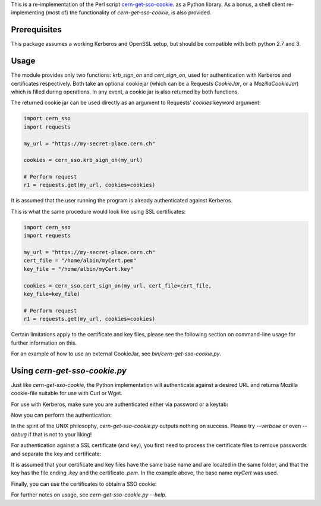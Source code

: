 This is a re-implementation of the Perl script
cern-get-sso-cookie_.
as a Python library. As a bonus, a shell client re-implementing (most
of) the functionality of `cern-get-sso-cookie`, is also provided.

.. _cern-get-sso-cookie: https://github.com/sashabaranov/cern-get-sso-cookie/

Prerequisites
-------------

This package assumes a working Kerberos and OpenSSL setup, but should be
compatible with both python 2.7 and 3.


Usage
-----

The module provides only two functions: `krb_sign_on` and
`cert_sign_on`, used for authentication with Kerberos and certificates
respectively. Both take an optional cookiejar (which can be a Requests
`CookieJar`, or a `MozillaCookieJar`) which is filled during
operations. In any event, a cookie jar is also returned by both
functions.

The returned cookie jar can be used directly as an argument to Requests'
`cookies` keyword argument:

.. code:: python

          import cern_sso
          import requests

          my_url = "https://my-secret-place.cern.ch"

          cookies = cern_sso.krb_sign_on(my_url)

          # Perform request
          r1 = requests.get(my_url, cookies=cookies)

It is assumed that the user running the program is already authenticated
against Kerberos.


This is what the same procedure would look like using SSL certificates:

.. code:: python

          import cern_sso
          import requests

          my_url = "https://my-secret-place.cern.ch"
          cert_file = "/home/albin/myCert.pem"
          key_file = "/home/albin/myCert.key"

          cookies = cern_sso.cert_sign_on(my_url, cert_file=cert_file,
          key_file=key_file)

          # Perform request
          r1 = requests.get(my_url, cookies=cookies)


Certain limitations apply to the certificate and key files, please see
the following section on command-line usage for further information on
this.

For an example of how to use an external CookieJar, see
`bin/cern-get-sso-cookie.py`.

Using `cern-get-sso-cookie.py`
------------------------------

Just like `cern-get-sso-cookie`, the Python implementation will
authenticate against a desired URL and returna Mozilla cookie-file
suitable for use with Curl or Wget.

For use with Kerberos, make sure you are authenticated either via
password or a keytab:

.. code:: sh
          $ kinit me@CERN.CH
          <enter password>


Now you can perform the authentication:

.. code:: sh
          $ cern-get-sso-cookie.py --url https://cerntraining.service-now.com --kerberos
          # cookies.txt now contains the relevant session cookies
          $ curl -L --cookie cookies.txt --cookie-jar cookies.txt -H 'Accept: application/json' "https://cerntraining.service-now.com/api/now/v1/table/incident"


In the spirit of the UNIX philosophy, `cern-get-sso-cookie.py` outputs
nothing on success. Please try `--verbose` or even `--debug` if that is
not to your liking!

For authentication against a SSL certificate (and key), you first need
to process the certificate files to remove passwords and separate the
key and certificate:

.. code:: sh
          $ openssl pkcs12 -clcerts -nokeys -in myCert.p12 -out myCert.pem

          $ openssl pkcs12 -nocerts -in myCert.p12 -out myCert.tmp.key

          $ openssl rsa -in myCert.tmp.key -out myCert.key

It is assumed that your certificate and key files have the same base
name and are located in the same folder, and that the key has the file
ending `.key` and the certificate `.pem`. In the example above, the base
name `myCert` was used.

Finally, you can use the certificates to obtain a SSO cookie:

.. code:: sh
          $ cern-get-sso-cookie.py --url https://cerntraining.service-now.com --cert myCert


For further notes on usage, see `cern-get-sso-cookie.py --help`.
